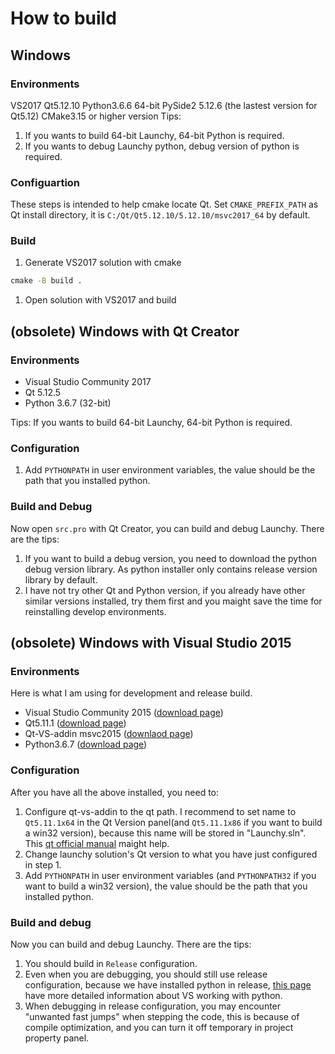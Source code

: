 
* How to build

** Windows
*** Environments
VS2017
Qt5.12.10
Python3.6.6 64-bit
PySide2 5.12.6 (the lastest version for Qt5.12)
CMake3.15 or higher version
Tips:
1. If you wants to build 64-bit Launchy, 64-bit Python is required.
2. If you wants to debug Launchy python, debug version of python is required.

*** Configuartion
These steps is intended to help cmake locate Qt.
Set =CMAKE_PREFIX_PATH= as Qt install directory, it is =C:/Qt/Qt5.12.10/5.12.10/msvc2017_64= by default.

*** Build
1. Generate VS2017 solution with cmake
#+BEGIN_SRC bat
cmake -B build .
#+END_SRC

2. Open solution with VS2017 and build



** (obsolete) Windows with Qt Creator
*** Environments
- Visual Studio Community 2017
- Qt 5.12.5
- Python 3.6.7 (32-bit)
Tips: If you wants to build 64-bit Launchy, 64-bit Python is required.

*** Configuration
1. Add =PYTHONPATH= in user environment variables, the value should be the path that you installed python.

*** Build and Debug
Now open =src.pro= with Qt Creator, you can build and debug Launchy.
There are the tips:
1. If you want to build a debug version, you need to download the python debug version library. As python installer only contains release version library by default.
2. I have not try other Qt and Python version, if you already have other similar versions installed, try them first and you maight save the time for reinstalling develop environments.

** (obsolete) Windows with Visual Studio 2015
*** Environments
Here is what I am using for development and release build.
- Visual Studio Community 2015 ([[https://my.visualstudio.com/Downloads?q=visual%2520studio%25202015&wt.mc_id=o~msft~vscom~older-downloads][download page]])
- Qt5.11.1 ([[https://download.qt.io/archive/qt/5.11/5.11.1/][download page]])
- Qt-VS-addin msvc2015 ([[https://download.qt.io/official_releases/vsaddin/][downlaod page]])
- Python3.6.7 ([[https://www.python.org/downloads/release/python-367/][download page]])

*** Configuration
After you have all the above installed, you need to:
1. Configure qt-vs-addin to the qt path. I recommend to set name to =Qt5.11.1x64= in the Qt Version panel(and =Qt5.11.1x86= if you want to build a win32 version), because this name will be stored in "Launchy.sln". This [[http://doc.qt.io/archives/vs-addin/vs-addin-managing-projects.html][qt official manual]] maight help.
2. Change launchy solution's Qt version to what you have just configured in step 1.
3. Add =PYTHONPATH= in user environment variables (and =PYTHONPATH32= if you want to build a win32 version), the value should be the path that you installed python.

*** Build and debug
Now you can build and debug Launchy. There are the tips:
1. You should build in =Release= configuration.
2. Even when you are debugging, you should still use release configuration, because we have installed python in release, [[https://docs.microsoft.com/en-us/visualstudio/python/working-with-c-cpp-python-in-visual-studio?view=vs-2017][this page]] have more detailed information about VS working with python.
3. When debugging in release configuration, you may encounter "unwanted fast jumps" when stepping the code, this is because of compile optimization, and you can turn it off temporary in project property panel.
